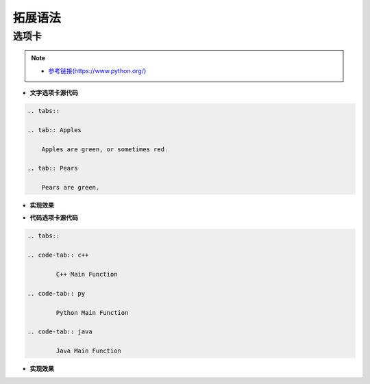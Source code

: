 拓展语法
==============================

选项卡
~~~~~~~~~~~~~~~~~~~~~~~~~~~~~~

.. note:: 

  - `参考链接(https://www.python.org/) <https://www.python.org/>`_ 

- **文字选项卡源代码**
.. code-block:: rst

    .. tabs::

    .. tab:: Apples

        Apples are green, or sometimes red.

    .. tab:: Pears

        Pears are green.

- **实现效果**
.. tabs::

   .. tab:: Apples

      Apples are green, or sometimes red.

   .. tab:: Pears

      Pears are green.

- **代码选项卡源代码**
.. code-block:: rst

    .. tabs::

    .. code-tab:: c++

            C++ Main Function

    .. code-tab:: py

            Python Main Function

    .. code-tab:: java

            Java Main Function

- **实现效果**
.. tabs::

   .. code-tab:: c++

         C++ Main Function

   .. code-tab:: py

         Python Main Function

   .. code-tab:: java

         Java Main Function